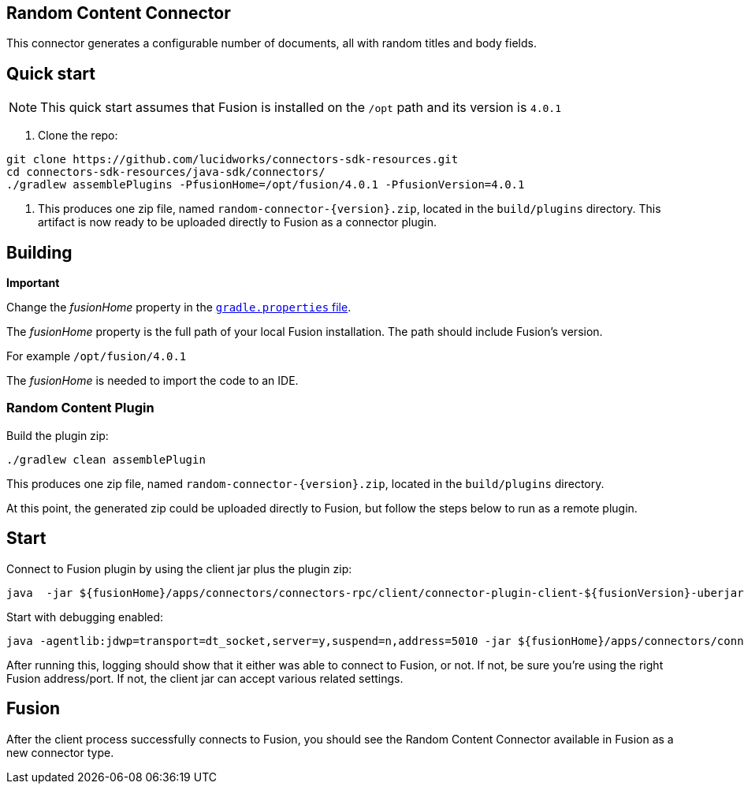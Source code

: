 == Random Content Connector

This connector generates a configurable number of documents, all with random titles and body fields.

## Quick start

NOTE: This quick start assumes that Fusion is installed on the `/opt` path and its version is `4.0.1`

1. Clone the repo:
```
git clone https://github.com/lucidworks/connectors-sdk-resources.git
cd connectors-sdk-resources/java-sdk/connectors/
./gradlew assemblePlugins -PfusionHome=/opt/fusion/4.0.1 -PfusionVersion=4.0.1
```

2. This produces one zip file, named `random-connector-{version}.zip`, located in the `build/plugins` directory.
This artifact is now ready to be uploaded directly to Fusion as a connector plugin.

## Building

**Important**

Change the _fusionHome_ property in the https://github.com/lucidworks/connectors-sdk-resources/blob/master/java-sdk/connectors/gradle.properties[`gradle.properties` file^].

The _fusionHome_ property is the full path of your local Fusion installation. The path should include Fusion's version.

For example `/opt/fusion/4.0.1`

The _fusionHome_ is needed to import the code to an IDE.

### Random Content Plugin

Build the plugin zip:

```bash
./gradlew clean assemblePlugin
```

This produces one zip file, named `random-connector-{version}.zip`, located in the `build/plugins` directory.

At this point, the generated zip could be uploaded directly to Fusion, but follow the steps below to run as a remote plugin.


## Start

Connect to Fusion plugin by using the client jar plus the plugin zip:

```bash
java  -jar ${fusionHome}/apps/connectors/connectors-rpc/client/connector-plugin-client-${fusionVersion}-uberjar.jar build/plugins/random-content-connector-{version}.zip
```

Start with debugging enabled:

```bash
java -agentlib:jdwp=transport=dt_socket,server=y,suspend=n,address=5010 -jar ${fusionHome}/apps/connectors/connectors-rpc/client/connector-plugin-client-${fusionVersion}-uberjar.jar build/plugins/random-content-connector-{version}.zip
```

After running this, logging should show that it either was able to connect to Fusion, or not. If not, be sure you're using the right Fusion address/port. If not, the client jar can accept various related settings.

## Fusion
After the client process successfully connects to Fusion, you should see the Random Content Connector available in Fusion as a new connector type.
